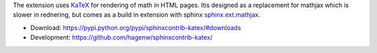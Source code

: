 The extension uses `KaTeX <https://khan.github.io/KaTeX/>`_ for
rendering of math in HTML pages. Itis designed as a replacement
for mathjax which is slower in rednering, but comes as a build
in extension with sphinx
`sphinx.ext.mathjax
<https://github.com/sphinx-doc/sphinx/blob/master/sphinx/ext/mathjax.py>`_.

* Download: https://pypi.python.org/pypi/sphinxcontrib-katex/#downloads

* Development: https://github.com/hagenw/sphinxcontrib-katex/


